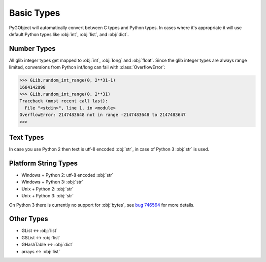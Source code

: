 ===========
Basic Types
===========

PyGObject will automatically convert between C types and Python types. In
cases where it's appropriate it will use default Python types like :obj:`int`,
:obj:`list`, and :obj:`dict`.


Number Types
------------

All glib integer types get mapped to :obj:`int`, :obj:`long` and :obj:`float`.
Since the glib integer types are always range limited, conversions from Python
int/long can fail with :class:`OverflowError`:

.. code:: pycon

    >>> GLib.random_int_range(0, 2**31-1)
    1684142898
    >>> GLib.random_int_range(0, 2**31)
    Traceback (most recent call last):
      File "<stdin>", line 1, in <module>
    OverflowError: 2147483648 not in range -2147483648 to 2147483647
    >>> 


Text Types
----------

In case you use Python 2 then text is utf-8 encoded :obj:`str`, in case of
Python 3 :obj:`str` is used.


Platform String Types
---------------------

* Windows + Python 2: utf-8 encoded :obj:`str`
* Windows + Python 3: :obj:`str`
* Unix + Python 2: :obj:`str`
* Unix + Python 3: :obj:`str`

On Python 3 there is currently no support for :obj:`bytes`, see `bug 746564
<https://bugzilla.gnome.org/show_bug.cgi?id=746564>`__ for more details.


Other Types
-----------

* GList <-> :obj:`list`
* GSList <-> :obj:`list`
* GHashTable <-> :obj:`dict`
* arrays <-> :obj:`list`
